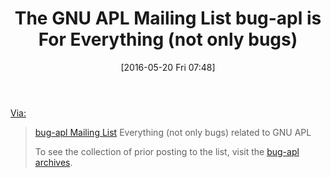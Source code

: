 #+BLOG: wisdomandwonder
#+POSTID: 10249
#+DATE: [2016-05-20 Fri 07:48]
#+OPTIONS: toc:nil num:nil todo:nil pri:nil tags:nil ^:nil
#+CATEGORY: Article
#+TAGS: APL, Array programming, Programming Language
#+TITLE: The GNU APL Mailing List bug-apl is For Everything (not only bugs)

[[https://savannah.gnu.org/mail/?group=apl][Via:]]

#+BEGIN_QUOTE
[[https://lists.gnu.org/mailman/listinfo/bug-apl][bug-apl Mailing List]]  Everything (not only bugs) related to GNU APL

To see the collection of prior posting to the list, visit the [[https://lists.gnu.org/archive/html/bug-apl/][bug-apl archives]].
#+END_QUOTE
